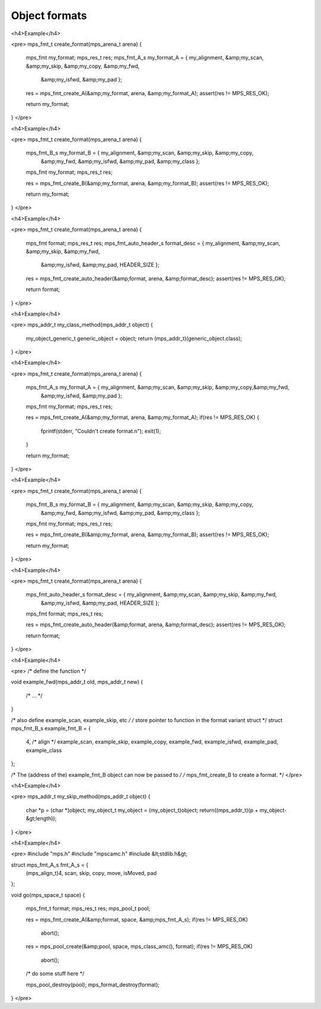 .. _topic-format:

==============
Object formats
==============


<h4>Example</h4>

<pre>
mps_fmt_t create_format(mps_arena_t arena)
{
  mps_fmt my_format;
  mps_res_t res;
  mps_fmt_A_s my_format_A = { my_alignment, &amp;my_scan, &amp;my_skip, &amp;my_copy, &amp;my_fwd,
                              &amp;my_isfwd, &amp;my_pad };

  res = mps_fmt_create_A(&amp;my_format, arena, &amp;my_format_A);
  assert(res != MPS_RES_OK);

  return my_format;
}
</pre>




<h4>Example</h4>

<pre>
mps_fmt_t create_format(mps_arena_t arena)
{
  mps_fmt_B_s my_format_B = { my_alignment, &amp;my_scan, &amp;my_skip, &amp;my_copy,
                              &amp;my_fwd, &amp;my_isfwd, &amp;my_pad, &amp;my_class };
  mps_fmt my_format;
  mps_res_t res;

  res = mps_fmt_create_B(&amp;my_format, arena, &amp;my_format_B);
  assert(res != MPS_RES_OK);

  return my_format;
}
</pre>



<h4>Example</h4>

<pre>
mps_fmt_t create_format(mps_arena_t arena)
{
  mps_fmt format;
  mps_res_t res;
  mps_fmt_auto_header_s format_desc = { my_alignment, &amp;my_scan, &amp;my_skip, &amp;my_fwd,
                                        &amp;my_isfwd, &amp;my_pad, HEADER_SIZE };

  res = mps_fmt_create_auto_header(&amp;format, arena, &amp;format_desc);
  assert(res != MPS_RES_OK);

  return format;
}
</pre>




<h4>Example</h4>

<pre>
mps_addr_t my_class_method(mps_addr_t object) {
  my_object_generic_t generic_object = object;
  return (mps_addr_t)(generic_object.class);
}
</pre>




<h4>Example</h4>

<pre>
mps_fmt_t create_format(mps_arena_t arena)
{
  mps_fmt_A_s my_format_A = { my_alignment, &amp;my_scan, &amp;my_skip, &amp;my_copy,&amp;my_fwd,
    &amp;my_isfwd, &amp;my_pad };
  mps_fmt my_format;
  mps_res_t res;

  res = mps_fmt_create_A(&amp;my_format, arena, &amp;my_format_A);
  if(res != MPS_RES_OK) {
    fprintf(stderr, "Couldn't create format.\n");
    exit(1);
  }

  return my_format;
}
</pre>



<h4>Example</h4>

<pre>
mps_fmt_t create_format(mps_arena_t arena)
{
  mps_fmt_B_s my_format_B = { my_alignment, &amp;my_scan, &amp;my_skip, &amp;my_copy,
                              &amp;my_fwd, &amp;my_isfwd, &amp;my_pad, &amp;my_class };
  mps_fmt my_format;
  mps_res_t res;

  res = mps_fmt_create_B(&amp;my_format, arena, &amp;my_format_B);
  assert(res != MPS_RES_OK);

  return my_format;
}
</pre>


 

<h4>Example</h4>

<pre>
mps_fmt_t create_format(mps_arena_t arena)
{
  mps_fmt_auto_header_s format_desc = { my_alignment, &amp;my_scan, &amp;my_skip, &amp;my_fwd,
    &amp;my_isfwd, &amp;my_pad, HEADER_SIZE };
  mps_fmt format;
  mps_res_t res;

  res = mps_fmt_create_auto_header(&amp;format, arena, &amp;format_desc);
  assert(res != MPS_RES_OK);

  return format;
}
</pre>





<h4>Example</h4>

<pre>
/* define the function */

void example_fwd(mps_addr_t old, mps_addr_t new)
{
  /* ... */
}

/* also define example_scan, example_skip, etc */
/* store pointer to function in the format variant struct */
struct mps_fmt_B_s example_fmt_B = {
  4, /* align */
  example_scan,
  example_skip,
  example_copy,
  example_fwd,
  example_isfwd,
  example_pad,
  example_class
};

/* The (address of the) example_fmt_B object can now be passed to */
/* mps_fmt_create_B to create a format. */
</pre>




<h4>Example</h4>

<pre>
mps_addr_t my_skip_method(mps_addr_t object)
{
  char *p = (char *)object;
  my_object_t my_object = (my_object_t)object;
  return((mps_addr_t)(p + my_object-&gt;length));
}
</pre>




<h4>Example</h4>

<pre>
#include "mps.h"
#include "mpscamc.h"
#include &lt;stdlib.h&gt;

struct mps_fmt_A_s fmt_A_s = {
  (mps_align_t)4,
  scan, skip, copy, move, isMoved, pad
};

void go(mps_space_t space)
{
  mps_fmt_t format;
  mps_res_t res;
  mps_pool_t pool;

  res = mps_fmt_create_A(&amp;format, space, &amp;mps_fmt_A_s);
  if(res != MPS_RES_OK)
    abort();

  res = mps_pool_create(&amp;pool, space, mps_class_amc(), format);
  if(res != MPS_RES_OK)
    abort();

  /* do some stuff here */

  mps_pool_destroy(pool);
  mps_format_destroy(format);
}
</pre>
